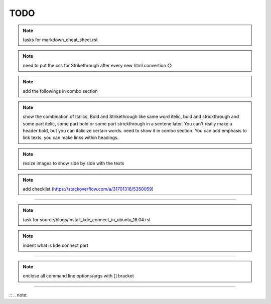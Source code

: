 TODO
====


.. note:: tasks for markdown_cheat_sheet.rst
.. note:: need to put the css for Strikethrough after every new html convertion 😞
.. note:: add the followings in combo section
.. note:: show the combination of Italics, Bold and Strikethrough like same word itelic, bold and strickthrough and some part itelic, some part bold or some part strickthrough in a sentene later. You can't really make a header bold, but you can italicize certain words. need to show it in combo section. You can add emphasis to link texts. you can make links within headings.
.. note:: resize images to show side by side with the texts
.. note:: add checklist (https://stackoverflow.com/a/31701316/5350059)

----------------------------------------------------------------------

.. note:: task for source/blogs/install_kde_connect_in_ubuntu_18.04.rst
.. note:: indent what is kde connect part

----------------------------------------------------------------------

.. note:: enclose all command line options/args with [] bracket

---------------------------------------------------------------------






 


:: .. note::

